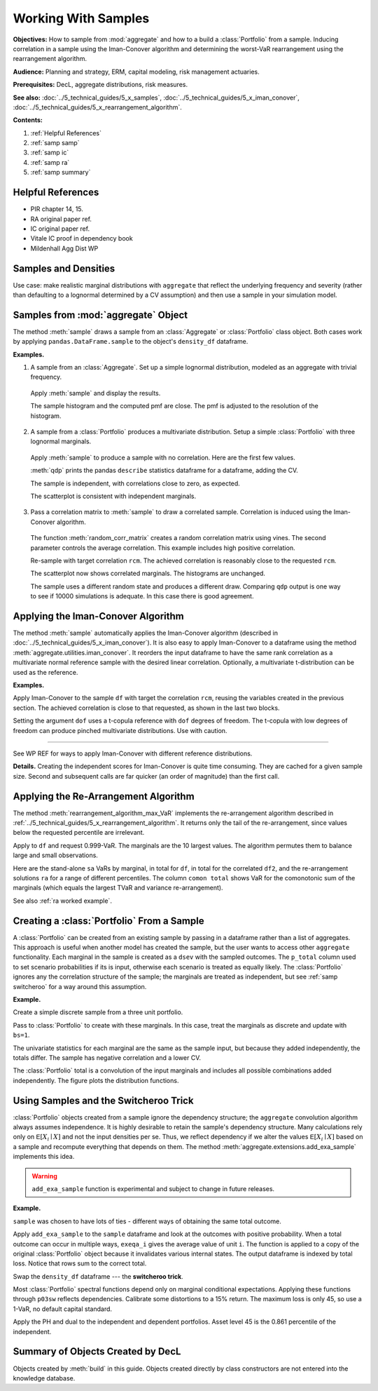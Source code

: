 .. _2_x_samples:

.. NEEDS WORK

Working With Samples
====================

**Objectives:** How to sample from :mod:`aggregate` and how to a build a :class:`Portfolio` from a sample. Inducing correlation in a sample using the Iman-Conover algorithm and determining the worst-VaR rearrangement using the rearrangement algorithm.

**Audience:** Planning and strategy, ERM, capital modeling, risk management actuaries.

**Prerequisites:** DecL, aggregate distributions, risk measures.

**See also:** :doc:`../5_technical_guides/5_x_samples`,  :doc:`../5_technical_guides/5_x_iman_conover`, :doc:`../5_technical_guides/5_x_rearrangement_algorithm`.

**Contents:**

#. :ref:`Helpful References`
#. :ref:`samp samp`
#. :ref:`samp ic`
#. :ref:`samp ra`
#. :ref:`samp summary`

Helpful References
--------------------

* PIR chapter 14, 15.
* RA original paper ref.
* IC original paper ref.
* Vitale IC proof in dependency book
* Mildenhall Agg Dist WP

.. See examples in /TELOS/Blog/agg/examples/IC_and_rearrangement.ipynb.

Samples and Densities
-----------------------

Use case: make realistic marginal distributions with ``aggregate`` that reflect the underlying frequency and severity (rather than defaulting to a lognormal determined by a CV assumption) and then use a sample in your simulation model.

.. _samp samp:

Samples from :mod:`aggregate` Object
-------------------------------------

The method :meth:`sample` draws a sample from an :class:`Aggregate` or :class:`Portfolio`
class object. Both cases work by applying ``pandas.DataFrame.sample`` to the object's ``density_df`` dataframe.

**Examples.**

1. A sample from an :class:`Aggregate`. Set up a simple lognormal distribution, modeled as an aggregate with trivial frequency.

  .. ipython:: python
    :okwarning:

    from aggregate import build, qd
    a01 = build('agg Samp:01 '
              '1 claim '
              'sev lognorm 10 cv .4 '
              'fixed'
             , bs=1/512)
    qd(a01)

  Apply :meth:`sample` and display the results.

  .. ipython:: python
    :okwarning:

    df = a01.sample(10**5, random_state=102)
    fc = lambda x: f'{x:8.2f}'
    qd(df.head(), float_format=fc)

  The sample histogram and the computed pmf are close. The pmf is adjusted to
  the resolution of the histogram.

  .. ipython:: python
    :okwarning:

    fig, ax = plt.subplots(1, 1, figsize=(3.5, 2.45), constrained_layout=True)
    xm = a01.q(0.999)
    df.hist(bins=np.arange(xm), ec='w', lw=.25, density=True,
        ax=ax, grid=False);
    (a01.density_df.loc[:xm, 'p_total'] / a01.bs).plot(ax=ax);
    @savefig samp_agg_hist.png scale=20
    ax.set(title='Sample and aggregate pmf', ylabel='pmf');


2. A sample from a :class:`Portfolio` produces a multivariate distribution. Setup a simple :class:`Portfolio` with three lognormal marginals.

  .. ipython:: python
    :okwarning:

    from aggregate.extensions import qdp
    from pandas.plotting import scatter_matrix
    p02 = build('port Samp:02 '
            'agg A 1 claim sev lognorm 10 cv .2 fixed '
            'agg B 1 claim sev lognorm 15 cv .5 fixed '
            'agg C 1 claim sev lognorm  5 cv .8 fixed '
           , bs=1/128)
    qd(p02)

  Apply :meth:`sample` to produce a sample with no correlation. Here are the first few values.

  .. ipython:: python
    :okwarning:

    df = p02.sample(10**4, random_state=101)
    qd(df.head(), float_format=fc)

  :meth:`qdp` prints the pandas ``describe`` statistics dataframe for a dataframe, adding the CV.

  .. ipython:: python
    :okwarning:

    qdp(df)

  The sample is independent, with correlations close to zero, as expected.

  .. ipython:: python
    :okwarning:

    abc = ['A', 'B', 'C']
    qd(df[abc].corr())

  The scatterplot is consistent with independent marginals.

  .. ipython:: python
    :okwarning:

    @savefig sample_corr1.png scale=20
    scatter_matrix(df[abc], grid=False,
        figsize=(6, 6), diagonal='hist',
        hist_kwds={'density': True, 'bins': 25, 'lw': .25, 'ec': 'w'},
        s=1, marker='.');

3. Pass a correlation matrix to :meth:`sample` to draw a correlated sample. Correlation is induced using the Iman-Conover algorithm.

  The function :meth:`random_corr_matrix` creates a random correlation matrix using vines. The second parameter controls the average correlation. This example includes high positive correlation.

  .. ipython:: python
    :okwarning:

    from aggregate import random_corr_matrix
    rcm = random_corr_matrix(3, .6, True)
    rcm

  Re-sample with target correlation ``rcm``. The achieved correlation is reasonably close to the requested ``rcm``.

  .. ipython:: python
    :okwarning:

    df2 = p02.sample(10**4, random_state=102,
        desired_correlation=rcm)
    qd(df2.iloc[:, :3].corr('pearson'))

  The scatterplot now shows correlated marginals. The histograms are unchanged.

  .. ipython:: python
    :okwarning:

    df2['total'] = df2.sum(1)
    @savefig sample_corr2.png scale=20
    scatter_matrix(df2[abc], grid=False, figsize=(6, 6), diagonal='hist',
        hist_kwds={'density': True, 'bins': 25, 'lw': .25, 'ec': 'w'},
        s=1, marker='.');

  The sample uses a different random state and produces a different draw. Comparing ``qdp`` output is one way to see if 10000 simulations is adequate. In this case there is good agreement.

  .. ipython:: python
    :okwarning:

    qdp(df2)


.. _samp ic:

Applying the Iman-Conover Algorithm
---------------------------------------

The method :meth:`sample` automatically applies the Iman-Conover algorithm (described in :doc:`../5_technical_guides/5_x_iman_conover`). It is also easy to apply Iman-Conover to a dataframe using the method :meth:`aggregate.utilities.iman_conover`. It reorders the input dataframe to have the same rank correlation as a multivariate normal reference sample with the desired linear correlation. Optionally, a multivariate t-distribution can be used as the reference.

**Examples.**

Apply Iman-Conover to the sample ``df`` with target the correlation ``rcm``, reusing the variables created in the previous section. The achieved correlation is close to that requested, as shown in the last two blocks.

.. ipython:: python
    :okwarning:

    from aggregate import iman_conover
    import pandas as pd
    ans = iman_conover(df[abc], rcm, add_total=False)
    qd(pd.DataFrame(rcm, index=abc, columns=abc))
    qd(ans.corr())

Setting the argument ``dof`` uses a t-copula reference with ``dof`` degrees of freedom. The t-copula with low degrees of freedom can produce pinched multivariate distributions. Use with caution.

.. ipython:: python
    :okwarning:

    ans = iman_conover(df[abc], rcm, dof=2, add_total=False)
    qd(ans.corr())
    @savefig sample_corrt.png scale=20
    scatter_matrix(ans, grid=False, figsize=(6, 6), diagonal='hist',
        hist_kwds={'density': True, 'bins': 25, 'lw': .25, 'ec': 'w'},
        s=1, marker='.');

=====

See WP REF for ways to apply Iman-Conover with different reference distributions.

**Details.** Creating the independent scores for Iman-Conover is quite time consuming. They are cached for a given sample size. Second and subsequent calls are far quicker (an order of magnitude) than the first call.


.. _samp ra:

Applying the Re-Arrangement Algorithm
---------------------------------------

The method :meth:`rearrangement_algorithm_max_VaR` implements the re-arrangement algorithm described in :ref:`../5_technical_guides/5_x_rearrangement_algorithm`. It returns only the tail of the re-arrangement, since values below the requested percentile are irrelevant.

Apply to ``df`` and request 0.999-VaR. The marginals are the 10 largest values. The algorithm permutes them to balance large and small observations.

.. ipython:: python
    :okwarning:

    from aggregate import rearrangement_algorithm_max_VaR
    ans = rearrangement_algorithm_max_VaR(df.iloc[:, :3], .999)
    qd(ans, float_format=fc)

Here are the stand-alone ``sa`` VaRs by marginal, in total for ``df``, in total for the correlated ``df2``, and the re-arrangement solutions ``ra`` for a range of different percentiles. The column ``comon total`` shows VaR for the comonotonic sum of the marginals (which equals the largest TVaR and variance re-arrangement).

.. ipython:: python
    :okwarning:

    ps = [9000, 9500, 9900, 9960, 9990, 9999]

    sa = pd.concat([df[c].sort_values().reset_index(drop=True).iloc[ps] for c in df]
                    +[df2.rename(columns={'total':'corr total'})['corr total'].\
                      sort_values().reset_index(drop=True).iloc[ps]], axis=1)
    sa['comon total'] = sa[abc].sum(1)
    ra = pd.concat([rearrangement_algorithm_max_VaR(df.iloc[:, :3], p/10000).iloc[0]  for p in ps],
              axis=1, keys=ps).T
    exhibit = pd.concat([sa, ra], axis=1, keys=['stand-alone', 're-arrangement'])
    exhibit.index = [f'{x/10000:.2%}' for x in exhibit.index]
    exhibit.index.name = 'percentile'
    qd(exhibit, float_format=fc)

See also :ref:`ra worked example`.

.. _samp sample to portfolio:

Creating a :class:`Portfolio` From a Sample
---------------------------------------------

A :class:`Portfolio` can be created from an existing sample by passing in a dataframe rather than a list of aggregates. This approach is useful when another model has created the sample, but the user wants to access other ``aggregate`` functionality. Each marginal in the sample is created as a ``dsev`` with the sampled outcomes. The ``p_total`` column used to set scenario probabilities if its is input, otherwise each scenario is treated as equally likely. The :class:`Portfolio` ignores any the correlation structure of the sample; the marginals are treated as independent, but see :ref:`samp switcheroo` for a way around this assumption.

**Example.**

Create a simple discrete sample from a three unit portfolio.

.. ipython:: python
    :okwarning:

    sample = pd.DataFrame(
       {'A': [20, 22, 24, 6, 5, 6, 7, 8, 21, 3],
        'B': [20, 18, 16, 14, 12, 10, 8, 6, 4, 2],
        'C': [0, 0, 0, 0, 0, 0, 0, 0, 20, 40]})
    qd(sample)

Pass to :class:`Portfolio` to create with these marginals. In this case, treat the marginals as discrete and update with ``bs=1``.

.. ipython:: python
    :okwarning:

    from aggregate import Portfolio
    p03 = Portfolio('Samp:03', sample)
    p03.update(bs=1, log2=8)
    qd(p03)

The univariate statistics for each marginal are the same as the sample input, but because they added independently, the totals differ. The sample has negative correlation and a lower CV.

.. ipython:: python
    :okwarning:

    sample['total'] = sample.sum(1)
    qdp(sample)

The :class:`Portfolio` total is a convolution of the input marginals and includes all possible combinations added independently. The figure plots the distribution functions.

.. ipython:: python
    :okwarning:

    ax = p03.density_df.filter(regex='p_[ABCt]').cumsum().plot(
        drawstyle='steps-post', lw=1, figsize=(3.5, 2.45))
    ax.plot(np.hstack((0, sample.total.sort_values())), np.linspace(0, 1, 11),
        drawstyle='steps-post', lw=2, label='dependent');
    ax.set(xlim=[-2, 90]);
    @savefig samp_port_samp.png scale=20
    ax.legend(loc='lower right');


.. _samp switcheroo:

Using Samples and the Switcheroo Trick
---------------------------------------

:class:`Portfolio` objects created from a sample ignore the dependency structure; the ``aggregate`` convolution algorithm always assumes independence. It is highly desirable to retain the sample's dependency structure. Many calculations rely only on :math:`\mathsf E[X_i\mid X]` and not the input densities per se. Thus, we reflect dependency if we alter the values :math:`\mathsf E[X_i\mid X]` based on a sample and recompute everything that depends on them. The method :meth:`aggregate.extensions.add_exa_sample` implements this idea.

.. warning::
    ``add_exa_sample`` function is experimental and subject to change in future releases.

**Example.**

``sample`` was chosen to have lots of ties - different ways of obtaining the same total outcome.

.. ipython:: python
    :okwarning:

    qd(sample)

Apply ``add_exa_sample`` to the ``sample`` dataframe and look at the outcomes with positive probability. When a total outcome can occur in multiple ways, ``exeqa_i`` gives the average value of unit ``i``.
The function is applied to a copy of the original :class:`Portfolio` object because it invalidates various internal states. The output dataframe is indexed by total loss. Notice that rows sum to the correct total.

.. ipython:: python
    :okwarning:

    from aggregate.extensions import add_exa_sample
    p03sw = Portfolio('Samp:03sw', sample)
    p03sw.update(bs=1, log2=8)
    df = add_exa_sample(p03sw, sample)
    qd(df.query('p_total > 0').filter(regex='p_total|exeqa_[ABC]'))

Swap the ``density_df`` dataframe --- the **switcheroo trick**.

.. ipython:: python
    :okwarning:

    p03sw.density_df = df

Most :class:`Portfolio` spectral functions depend only on marginal conditional expectations. Applying these functions through ``p03sw`` reflects dependencies. Calibrate some distortions to a 15% return. The maximum loss is only 45, so use a 1-VaR, no default capital standard.

.. ipython:: python
    :okwarning:

    p03sw.calibrate_distortions(ROEs=[0.15], Ps=[1], strict='ordered');
    qd(p03sw.distortion_df)

Apply the PH and dual to the independent and dependent portfolios. Asset level 45 is the 0.861 percentile of the independent.

.. ipython:: python
    :okwarning:

    d1 = p03sw.dists['ph']; d2 = p03sw.dists['dual']
    for d in [d1, d2]:
        print(d.name)
        print('='*74)
        pr = p03.price(1, d)
        pr45 = p03.price(.861, d)
        prsw = p03sw.price(1, d)
        a = pd.concat((pr.df, pr45.df, prsw.df), keys=['pr', 'pr45', 'prsw'])
        qd(a, float_format=lambda x: f'{x:7.3f}')


.. There's a sneaky but effective way to add correlation. The idea is:

  * Make a portfolio with independent lines as usual
  * Pull a sample from each unit
  * Shuffle the sample to induce the correlation you want using Iman-Conover.
    You don't have to use a normal copula.
  * (Sneaky part): recompute :math:`\mathsf E[X_i \mid X]` functions with those
    from the sample.

  From there, you can compute everything you need to use the natural allocation
  because it works on the conditional expectations, not the actual sample. I
  call it the switcheroo operation.


.. _samp summary:

Summary of Objects Created by DecL
-------------------------------------

Objects created by :meth:`build` in this guide. Objects created directly by class constructors are not entered into the knowledge database.

.. ipython:: python
    :okwarning:
    :okexcept:

    from aggregate import pprint_ex
    for n, r in build.qshow('^Samp:').iterrows():
        pprint_ex(r.program, split=20)


.. ipython:: python
    :suppress:

    plt.close('all')
